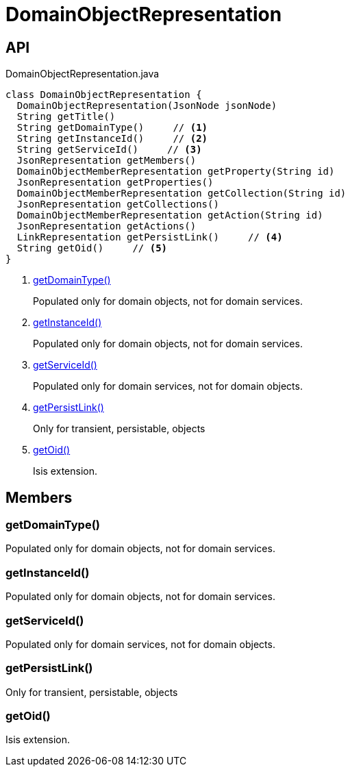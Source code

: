 = DomainObjectRepresentation
:Notice: Licensed to the Apache Software Foundation (ASF) under one or more contributor license agreements. See the NOTICE file distributed with this work for additional information regarding copyright ownership. The ASF licenses this file to you under the Apache License, Version 2.0 (the "License"); you may not use this file except in compliance with the License. You may obtain a copy of the License at. http://www.apache.org/licenses/LICENSE-2.0 . Unless required by applicable law or agreed to in writing, software distributed under the License is distributed on an "AS IS" BASIS, WITHOUT WARRANTIES OR  CONDITIONS OF ANY KIND, either express or implied. See the License for the specific language governing permissions and limitations under the License.

== API

[source,java]
.DomainObjectRepresentation.java
----
class DomainObjectRepresentation {
  DomainObjectRepresentation(JsonNode jsonNode)
  String getTitle()
  String getDomainType()     // <.>
  String getInstanceId()     // <.>
  String getServiceId()     // <.>
  JsonRepresentation getMembers()
  DomainObjectMemberRepresentation getProperty(String id)
  JsonRepresentation getProperties()
  DomainObjectMemberRepresentation getCollection(String id)
  JsonRepresentation getCollections()
  DomainObjectMemberRepresentation getAction(String id)
  JsonRepresentation getActions()
  LinkRepresentation getPersistLink()     // <.>
  String getOid()     // <.>
}
----

<.> xref:#getDomainType__[getDomainType()]
+
--
Populated only for domain objects, not for domain services.
--
<.> xref:#getInstanceId__[getInstanceId()]
+
--
Populated only for domain objects, not for domain services.
--
<.> xref:#getServiceId__[getServiceId()]
+
--
Populated only for domain services, not for domain objects.
--
<.> xref:#getPersistLink__[getPersistLink()]
+
--
Only for transient, persistable, objects
--
<.> xref:#getOid__[getOid()]
+
--
Isis extension.
--

== Members

[#getDomainType__]
=== getDomainType()

Populated only for domain objects, not for domain services.

[#getInstanceId__]
=== getInstanceId()

Populated only for domain objects, not for domain services.

[#getServiceId__]
=== getServiceId()

Populated only for domain services, not for domain objects.

[#getPersistLink__]
=== getPersistLink()

Only for transient, persistable, objects

[#getOid__]
=== getOid()

Isis extension.

